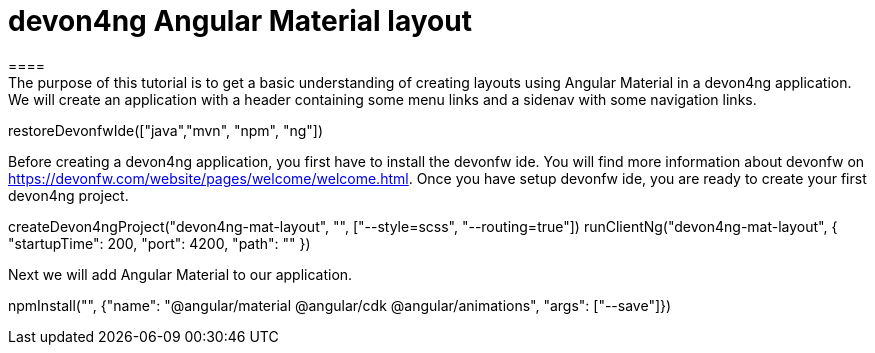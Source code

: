 = devon4ng Angular Material layout
====
The purpose of this tutorial is to get a basic understanding of creating layouts using Angular Material in a devon4ng application. We will create an application with a header containing some menu links and a sidenav with some navigation links.
====

[step]
--
restoreDevonfwIde(["java","mvn", "npm", "ng"])
--
====
Before creating a devon4ng application, you first have to install the devonfw ide. You will find more information about devonfw on https://devonfw.com/website/pages/welcome/welcome.html.
Once you have setup devonfw ide, you are ready to create your first devon4ng project.
[step]
--
createDevon4ngProject("devon4ng-mat-layout", "", ["--style=scss", "--routing=true"])
runClientNg("devon4ng-mat-layout", { "startupTime": 200, "port": 4200, "path": "" })
--

====
Next we will add Angular Material to our application.
[step]
--
npmInstall("", {"name": "@angular/material @angular/cdk @angular/animations", "args": ["--save"]})
--

====